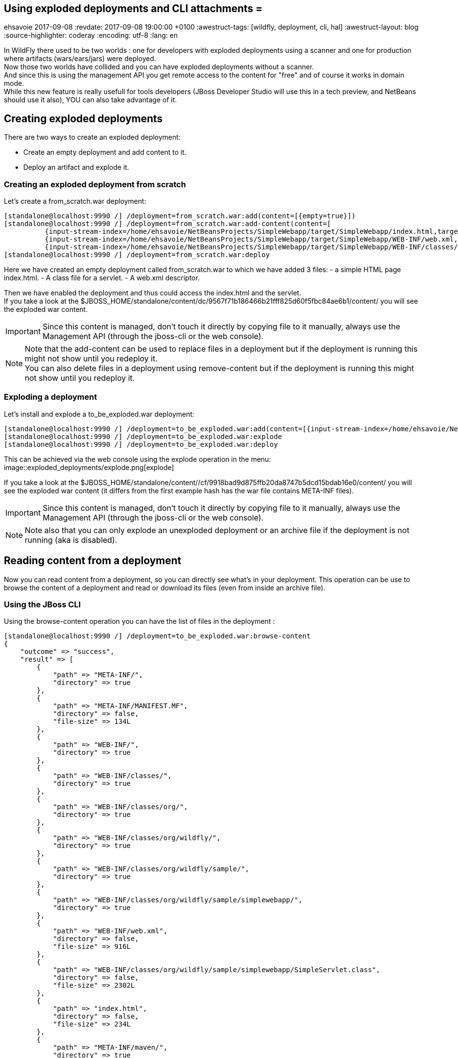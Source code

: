 == Using exploded deployments and CLI attachments =
ehsavoie
2017-09-08
:revdate: 2017-09-08 19:00:00 +0100
:awestruct-tags: [wildfly, deployment, cli, hal]
:awestruct-layout: blog
:source-highlighter: coderay
:encoding: utf-8
:lang: en

In WildFly there used to be two worlds : one for developers with exploded deployments using a scanner and one for production where artifacts (wars/ears/jars) were deployed. +
Now those two worlds have collided and you can have exploded deployments without a scanner. +
And since this is using the management API you get remote access to the content for "free" and of course it works in domain mode. +
While this new feature is really usefull for tools developers (JBoss Developer Studio will use this in a tech preview, and NetBeans should use it also), YOU can also take advantage of it.

== Creating exploded deployments ==

There are two ways to create an exploded deployment:

 - Create an empty deployment and add content to it.
 - Deploy an artifact and explode it.
 
=== Creating an exploded deployment from scratch ===
 
Let's create a from_scratch.war deployment:
[source,ruby]
--
[standalone@localhost:9990 /] /deployment=from_scratch.war:add(content=[{empty=true}])
[standalone@localhost:9990 /] /deployment=from_scratch.war:add-content(content=[
          {input-stream-index=/home/ehsavoie/NetBeansProjects/SimpleWebapp/target/SimpleWebapp/index.html,target-path=index.html},
          {input-stream-index=/home/ehsavoie/NetBeansProjects/SimpleWebapp/target/SimpleWebapp/WEB-INF/web.xml, target-path=WEB-INF/web.xml},
          {input-stream-index=/home/ehsavoie/NetBeansProjects/SimpleWebapp/target/SimpleWebapp/WEB-INF/classes/org/wildfly/sample/simplewebapp/SimpleServlet.class, target-path=WEB-INF/classes/org/wildfly/sample/simplewebapp/SimpleServlet.class}])
[standalone@localhost:9990 /] /deployment=from_scratch.war:deploy
--
Here we have created an empty deployment called from_scratch.war to which we have added 3 files:
    - a simple HTML page index.html.
    - A class file for a servlet.
    - A web.xml descriptor.

Then we have enabled the deployment and thus could access the index.html and the servlet. +
If you take a look at the $JBOSS_HOME/standalone/content/dc/9567f71b186466b21fff825d60f5fbc84ae6b1/content/ you will see the exploded war content. +
[IMPORTANT]
====
Since this content is managed, don't touch it directly by copying file to it manually, always use the Management API (through the jboss-cli or the web console).
====
[NOTE]
====
Note that the add-content can be used to replace files in a deployment but if the deployment is running this might not show until you redeploy it. +
You can also delete files in a deployment using remove-content but if the deployment is running this might not show until you redeploy it.
====

=== Exploding a deployment ===

Let's install and explode a to_be_exploded.war deployment:
[source,ruby]
--
[standalone@localhost:9990 /] /deployment=to_be_exploded.war:add(content=[{input-stream-index=/home/ehsavoie/NetBeansProjects/SimpleWebapp/target/SimpleWebapp.war}],enabled=false)
[standalone@localhost:9990 /] /deployment=to_be_exploded.war:explode
[standalone@localhost:9990 /] /deployment=to_be_exploded.war:deploy
--

This can be achieved via the web console using the explode operation in the menu:
image::exploded_deployments/explode.png[explode]

If you take a look at the $JBOSS_HOME/standalone/content//cf/9918bad9d875ffb20da8747b5dcd15bdab16e0/content/ you will see the exploded war content (it differs from the first example hash has the war file contains META-INF files).
[IMPORTANT]
====
Since this content is managed, don't touch it directly by copying file to it manually, always use the Management API (through the jboss-cli or the web console).
====
[NOTE]
====
Note also that you can only explode an unexploded deployment or an archive file if the deployment is not running (aka is disabled).
====

== Reading content from a deployment ==
Now you can read content from a deployment, so you can directly see what's in your deployment. This operation can be use to browse the content of a deployment and read or download its files (even from inside an archive file).

=== Using the JBoss CLI ===
Using the browse-content operation you can have the list of files in the deployment :
[source,ruby]
--
[standalone@localhost:9990 /] /deployment=to_be_exploded.war:browse-content  
{  
    "outcome" => "success",  
    "result" => [  
        {  
            "path" => "META-INF/",  
            "directory" => true  
        },  
        {  
            "path" => "META-INF/MANIFEST.MF",  
            "directory" => false,  
            "file-size" => 134L  
        },  
        {  
            "path" => "WEB-INF/",  
            "directory" => true  
        },  
        {  
            "path" => "WEB-INF/classes/",  
            "directory" => true  
        },  
        {  
            "path" => "WEB-INF/classes/org/",  
            "directory" => true  
        },  
        {  
            "path" => "WEB-INF/classes/org/wildfly/",  
            "directory" => true  
        },  
        {  
            "path" => "WEB-INF/classes/org/wildfly/sample/",  
            "directory" => true  
        },  
        {  
            "path" => "WEB-INF/classes/org/wildfly/sample/simplewebapp/",  
            "directory" => true  
        },  
        {  
            "path" => "WEB-INF/web.xml",  
            "directory" => false,  
            "file-size" => 916L  
        },  
        {  
            "path" => "WEB-INF/classes/org/wildfly/sample/simplewebapp/SimpleServlet.class",  
            "directory" => false,  
            "file-size" => 2302L  
        },  
        {  
            "path" => "index.html",  
            "directory" => false,  
            "file-size" => 234L  
        },  
        {  
            "path" => "META-INF/maven/",  
            "directory" => true  
        },  
        {  
            "path" => "META-INF/maven/org.wildfly.sample/",  
            "directory" => true  
        },  
        {  
            "path" => "META-INF/maven/org.wildfly.sample/SimpleWebapp/",  
            "directory" => true  
        },  
        {  
            "path" => "META-INF/maven/org.wildfly.sample/SimpleWebapp/pom.xml",  
            "directory" => false,  
            "file-size" => 2992L  
        },  
        {  
            "path" => "META-INF/maven/org.wildfly.sample/SimpleWebapp/pom.properties",  
            "directory" => false,  
            "file-size" => 125L  
        }  
    ]  
}
--
You can reduce the output by filtering using the __path__, _depth_ and _archive_ parameters.
For exemple 
[source,ruby]
--
[standalone@localhost:9990 /] /deployment=to_be_exploded.war:browse-content(path=WEB-INF/, depth=1)
{
    "outcome" => "success",
    "result" => [
        {
            "path" => "web.xml",
            "directory" => false,
            "file-size" => 916L
        },
        {
            "path" => "classes/",
            "directory" => true
        }
    ]
}
--
So now we can display the content of the web.xml. Using the read-content operation is not sufficient enough as it will return an attachment:
[source,ruby]
--
[standalone@localhost:9990 /] /deployment=to_be_exploded.war:read-content(path=WEB-INF/web.xml)  
{  
    "outcome" => "success",  
    "result" => {"uuid" => "c778c51e-a507-4a71-a21f-d6af8b230db4"},  
    "response-headers" => {"attached-streams" => [{  
        "uuid" => "c778c51e-a507-4a71-a21f-d6af8b230db4",  
        "mime-type" => "application/xml"  
    }]}  
}  
--

So we need to combine this operation with the attachment operation like this :
[source,ruby]
--
[standalone@localhost:9990 /] attachment display --operation=/deployment=to_be_exploded.war:read-content(path=WEB-INF/web.xml)  
ATTACHMENT 582a10e0-5159-4d2b-8d07-8d39af0df8c3:  
<?xml version="1.0" encoding="UTF-8"?>
    
<web-app xmlns="http://xmlns.jcp.org/xml/ns/javaee"  
    xmlns:xsi="http://www.w3.org/2001/XMLSchema-instance"  
    xsi:schemaLocation="http://xmlns.jcp.org/xml/ns/javaee http://xmlns.jcp.org/xml/ns/javaee/web-app_3_1.xsd"  
    version="3.1">  
    <session-config>  
        <session-timeout>  
            30  
        </session-timeout>  
    </session-config>  
    <servlet id="SimpleServlet">  
        <servlet-name>SimpleServlet</servlet-name>  
        <display-name>SimpleServlet</display-name>  
        <servlet-class>org.wildfly.sample.simplewebapp.SimpleServlet</servlet-class>  
        <init-param>  
            <param-name>message</param-name>  
            <param-value>Hello World</param-value>  
        </init-param>  
    </servlet>  
    <servlet-mapping>  
        <servlet-name>SimpleServlet</servlet-name>  
        <url-pattern>/SimpleServlet</url-pattern>  
    </servlet-mapping>  
</web-app>  
--

And to save this content locally we can use:
[source,ruby]
--
[standalone@localhost:9990 /] attachment save --operation=/deployment=to_be_exploded.war:read-content(path=WEB-INF/web.xml) --file=/home/ehsavoie/tmp/web.xml  
File saved to /home/ehsavoie/tmp/web.xml 
--

=== Using the web console ===
Navigate to 'Deployments' and select the deployment you want to browse. Then open the context menu and choose Browse Content:

image::exploded_deployments/browse_content_op.png[]

This opens a new page with the contents of the deployment. For each file, there's a link with the full path and size of the file. Click on the link to download the file:

image::exploded_deployments/content.png[]

=== Using HAL.NEXT ===
The next major version of the web console (HAL.next) is currently under active development and is available as technical preview https://github.com/hal/hal.next.
Follow the instruction in https://github.com/hal/hal.next#running  to get started.
Besides general improvements like better navigation and a revisited look and feel, HAL.next comes with many improvements for dealing with deployments: 

- Add Deployments using drag & drop. 
- New content browser using a tree view and an editor with syntax highlighting. 
- Download complete deployments or single files of a deployment. 

Select deployments and just click on View to display its content:

image::exploded_deployments/explode_next.png[]

This opens a new page which allows for a really nice way to browse and read content from a deployment:

image::exploded_deployments/content_next.png[]

== References ==

For the official documentation regarding deployments: link:https://docs.jboss.org/author/display/WFLY/Application+deployment[Official Documentation] +
The example basic webapp used in this article is available link:images/exploded_deployments/SimpleWebapp.tar.gz[here]
